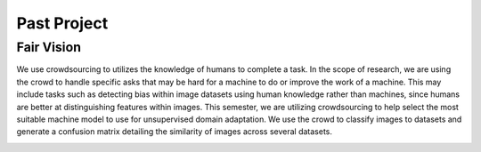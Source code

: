 Past Project
=====================
Fair Vision
-------------

We use crowdsourcing to utilizes the knowledge of humans to complete a task.
In the scope of research, we are using the crowd to handle specific
asks that may be hard for a machine to do or improve the work of a machine.
This may include tasks such as detecting bias within image datasets
using human knowledge rather than machines, since humans are better
at distinguishing features within images. This semester, we are utilizing
crowdsourcing to help select the most suitable machine model to use for
unsupervised domain adaptation. We use the crowd to classify images to
datasets and generate a confusion matrix detailing the similarity of
images across several datasets.

|crowdsource03| |crowdsource02|

|crowdsource05| |crowdsource04|



.. |crowdsource02| image:: https://raw.githubusercontent.com/PurdueCAM2Project/HELPSweb/master/source/images/crowdsourceexample.png
  :width: 45%


.. |crowdsource03| image:: https://raw.githubusercontent.com/PurdueCAM2Project/HELPSweb/master/source/images/crowdsourcehome.png
  :width: 45%


.. |crowdsource04| image:: https://raw.githubusercontent.com/PurdueCAM2Project/HELPSweb/master/source/images/crowdsourceteam.jpg
  :width: 45%


.. |crowdsource05| image:: https://raw.githubusercontent.com/PurdueCAM2Project/HELPSweb/master/source/images/crowdsourceposter.jpg
  :width: 45%
